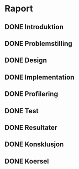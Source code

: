 * Raport
** DONE Introduktion
   CLOSED: [2013-12-04 Wed 12:35]
** DONE Problemstilling
   CLOSED: [2013-11-27 Wed 17:41]
** DONE Design
   CLOSED: [2013-11-27 Wed 17:41]
** DONE Implementation
   CLOSED: [2013-11-27 Wed 18:12]
** DONE Profilering
   CLOSED: [2013-12-04 Wed 15:55]
** DONE Test
   CLOSED: [2013-11-27 Wed 17:40]
** DONE Resultater
   CLOSED: [2013-12-04 Wed 15:55]
** DONE Konsklusjon
   CLOSED: [2013-12-04 Wed 12:34]
** DONE Koersel
   CLOSED: [2013-12-04 Wed 15:55]
